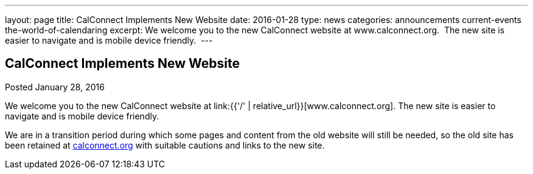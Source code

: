 ---
layout: page
title: CalConnect Implements New Website
date: 2016-01-28
type: news
categories: announcements current-events the-world-of-calendaring
excerpt: We welcome you to the new CalConnect website at www.calconnect.org.  The new site is easier to navigate and is mobile device friendly. 
---

== CalConnect Implements New Website

Posted January 28, 2016 

We welcome you to the new CalConnect website at link:{{'/' | relative_url}}[www.calconnect.org]. The new site is easier to navigate and is mobile device friendly.&nbsp;

We are in a transition period during which some pages and content from the old website will still be needed, so the old site has been retained at http://calconnect.org[calconnect.org] with suitable cautions and links to the new site.&nbsp;


